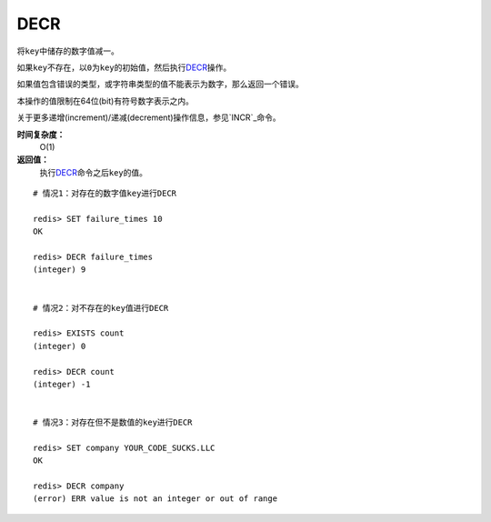 .. _decr:

DECR
=====

.. function:: DECR key

将\ ``key``\ 中储存的数字值减一。

如果\ ``key``\ 不存在，以\ ``0``\ 为\ ``key``\ 的初始值，然后执行\ `DECR`_\ 操作。

如果值包含错误的类型，或字符串类型的值不能表示为数字，那么返回一个错误。

本操作的值限制在64位(bit)有符号数字表示之内。

关于更多递增(increment)/递减(decrement)操作信息，参见\ `INCR`_\ 命令。

**时间复杂度：**
    O(1)

**返回值：**
    执行\ `DECR`_\ 命令之后\ ``key``\ 的值。

::

    # 情况1：对存在的数字值key进行DECR

    redis> SET failure_times 10
    OK

    redis> DECR failure_times
    (integer) 9


    # 情况2：对不存在的key值进行DECR

    redis> EXISTS count 
    (integer) 0

    redis> DECR count
    (integer) -1


    # 情况3：对存在但不是数值的key进行DECR

    redis> SET company YOUR_CODE_SUCKS.LLC
    OK

    redis> DECR company
    (error) ERR value is not an integer or out of range


